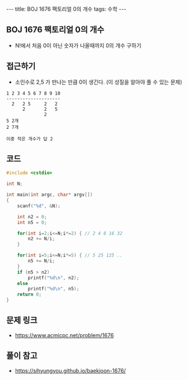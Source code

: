 #+HTML: ---
#+HTML: title: BOJ 1676 팩토리얼 0의 개수
#+HTML: tags: 수학
#+HTML: ---
#+OPTIONS: ^:nil

** BOJ 1676 팩토리얼 0의 개수
- N!에서 처음 0이 아닌 숫자가 나올때까지 0의 개수 구하기
** 접근하기
- 소인수로 2,5 가 만나는 만큼 0이 생긴다. (이 성질을 알아야 풀 수 있는 문제)
#+BEGIN_EXAMPLE
1 2 3 4 5 6 7 8 9 10
--------------------
  2   2 5     2   2
      2       2   5 
              2
5 2개
2 7개

이중 작은 개수가 답 2 
#+END_EXAMPLE

** 코드
#+BEGIN_SRC cpp
#include <cstdio>

int N;

int main(int argc, char* argv[])
{
    scanf("%d", &N);
    
    int n2 = 0;
    int n5 = 0;

    for(int i=2;i<=N;i*=2) { // 2 4 8 16 32
        n2 += N/i;
    }
    
    for(int i=5;i<=N;i*=5) { // 5 25 125 ..
        n5 += N/i;
    }
    if (n5 > n2) 
        printf("%d\n", n2);
    else
        printf("%d\n", n5);    
    return 0;
}
#+END_SRC
** 문제 링크
- https://www.acmicpc.net/problem/1676

** 풀이 참고
- https://sihyungyou.github.io/baekjoon-1676/
